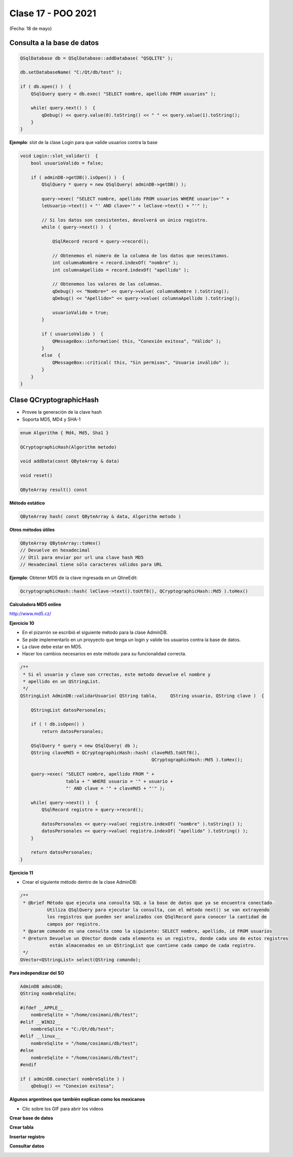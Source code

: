 .. -*- coding: utf-8 -*-

.. _rcs_subversion:

Clase 17 - POO 2021
===================
(Fecha: 18 de mayo)



Consulta a la base de datos
^^^^^^^^^^^^^^^^^^^^^^^^^^^

.. code-block:: c

	QSqlDatabase db = QSqlDatabase::addDatabase( "QSQLITE" );

	db.setDatabaseName( "C:/Qt/db/test" ); 

	if ( db.open() )  {
	    QSqlQuery query = db.exec( "SELECT nombre, apellido FROM usuarios" );

	    while( query.next() )  {
	        qDebug() << query.value(0).toString() << " " << query.value(1).toString();
	    }
	}

	


**Ejemplo**: slot de la clase Login para que valide usuarios contra la base

.. code-block:: c

	void Login::slot_validar()  {
	    bool usuarioValido = false;

	    if ( adminDB->getDB().isOpen() )  {  
	        QSqlQuery * query = new QSqlQuery( adminDB->getDB() );

	        query->exec( "SELECT nombre, apellido FROM usuarios WHERE usuario='" + 
	        leUsuario->text() + "' AND clave='" + leClave->text() + "'" );

	        // Si los datos son consistentes, devolverá un único registro.
	        while ( query->next() )  {

	            QSqlRecord record = query->record();

	            // Obtenemos el número de la columna de los datos que necesitamos.
	            int columnaNombre = record.indexOf( "nombre" );
	            int columnaApellido = record.indexOf( "apellido" );

	            // Obtenemos los valores de las columnas.
	            qDebug() << "Nombre=" << query->value( columnaNombre ).toString();
	            qDebug() << "Apellido=" << query->value( columnaApellido ).toString();

	            usuarioValido = true;
	        }

	        if ( usuarioValido )  {
	            QMessageBox::information( this, "Conexión exitosa", "Válido" );
	        }
	        else  {
	            QMessageBox::critical( this, "Sin permisos", "Usuario inválido" );
	        }
	    }
	}





Clase QCryptographicHash
^^^^^^^^^^^^^^^^^^^^^^^^

- Provee la generación de la clave hash 
- Soporta MD5, MD4 y SHA-1

.. code-block:: c

	enum Algorithm { Md4, Md5, Sha1 }

	QCryptographicHash(Algorithm metodo)

	void addData(const QByteArray & data)
	
	void reset()

	QByteArray result() const


**Método estático**

.. code-block:: c

	QByteArray hash( const QByteArray & data, Algorithm metodo )


**Otros métodos útiles**

.. code-block:: c

	QByteArray QByteArray::toHex()
	// Devuelve en hexadecimal
	// Útil para enviar por url una clave hash MD5
	// Hexadecimal tiene sólo caracteres válidos para URL

**Ejemplo**: Obtener MD5 de la clave ingresada en un QlineEdit:

.. code-block:: c

	QcryptographicHash::hash( leClave->text().toUtf8(), QCryptographicHash::Md5 ).toHex()
	


**Calculadora MD5 online**

http://www.md5.cz/


**Ejercicio 10**

- En el pizarrón se escribió el siguiente método para la clase AdminDB.
- Se pide implementarlo en un proyyecto que tenga un login y valide los usuarios contra la base de datos.
- La clave debe estar en MD5.
- Hacer los cambios necesarios en este método para su funcionalidad correcta.

.. code-block:: c	
	
	/**
	 * Si el usuario y clave son crrectas, este metodo devuelve el nombre y 
	 * apellido en un QStringList.	           
	 */
	QStringList AdminDB::validarUsuario( QString tabla,	QString usuario, QString clave )  {

	    QStringList datosPersonales;

	    if ( ! db.isOpen() ) 
	        return datosPersonales;

	    QSqlQuery * query = new QSqlQuery( db );
	    QString claveMd5 = QCryptographicHash::hash( claveMd5.toUtf8(), 
	                                                 QCryptographicHash::Md5 ).toHex();

	    query->exec( "SELECT nombre, apellido FROM " +
	                 tabla + " WHERE usuario = '" + usuario +
	                 "' AND clave = '" + claveMd5 + "'" );
	
	    while( query->next() )  {
	        QSqlRecord registro = query->record();

	        datosPersonales << query->value( registro.indexOf( "nombre" ).toString() );
	        datosPersonales << query->value( registro.indexOf( "apellido" ).toString() );
	    }

	    return datosPersonales;
	} 



**Ejercicio 11**

- Crear el siguiente método dentro de la clase AdminDB:

.. code-block:: c	
	
	/**
	 * @brief Método que ejecuta una consulta SQL a la base de datos que ya se encuentra conectado. 
	          Utiliza QSqlQuery para ejecutar la consulta, con el método next() se van extrayendo 
	          los registros que pueden ser analizados con QSqlRecord para conocer la cantidad de 
	          campos por registro.
	 * @param comando es una consulta como la siguiente: SELECT nombre, apellido, id FROM usuarios
	 * @return Devuelve un QVector donde cada elemento es un registro, donde cada uno de estos registros 
	           están almacenados en un QStringList que contiene cada campo de cada registro.	           
	 */
	QVector<QStringList> select(QString comando); 


**Para independizar del SO**

.. code-block:: c

	AdminDB adminDB;
	QString nombreSqlite;

	#ifdef __APPLE__
	    nombreSqlite = "/home/cosimani/db/test";
	#elif __WIN32__
	    nombreSqlite = "C:/Qt/db/test";
	#elif __linux__
	    nombreSqlite = "/home/cosimani/db/test";
	#else
	    nombreSqlite = "/home/cosimani/db/test";
	#endif

	if ( adminDB.conectar( nombreSqlite ) )
	    qDebug() << "Conexion exitosa";


**Algunos argentinos que también explican como los mexicanos** 

- Clic sobre los GIF para abrir los videos 

**Crear base de datos**

|ImageLink|_ 

.. |ImageLink| image:: /images/clase12/crearBase.gif
.. _ImageLink: https://www.youtube.com/watch?v=U9iE6pM0bxM

**Crear tabla**

|ImageLink2|_ 

.. |ImageLink2| image:: /images/clase12/crearTabla.gif
.. _ImageLink2: https://www.youtube.com/watch?v=_-hKca2k784

**Insertar registro**

|ImageLink3|_ 

.. |ImageLink3| image:: /images/clase12/insertarRegistro.gif
.. _ImageLink3: https://www.youtube.com/watch?v=RggFhFZnCPU

**Consultar datos**

|ImageLink4|_ 

.. |ImageLink4| image:: /images/clase12/consultarDatos.gif
.. _ImageLink4: https://www.youtube.com/watch?v=8emd37mvN2E
